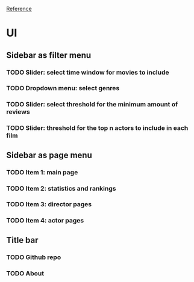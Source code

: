 [[https://shiny.rstudio.com/gallery/movie-explorer.html][Reference]]
* UI
** Sidebar as filter menu
*** TODO Slider: select time window for movies to include
*** TODO Dropdown menu: select genres
*** TODO Slider: select threshold for the minimum amount of reviews
*** TODO Slider: threshold for the top n actors to include in each film
** Sidebar as page menu
*** TODO Item 1: main page
*** TODO Item 2: statistics and rankings
*** TODO Item 3: director pages
*** TODO Item 4: actor pages
** Title bar
*** TODO Github repo
*** TODO About
